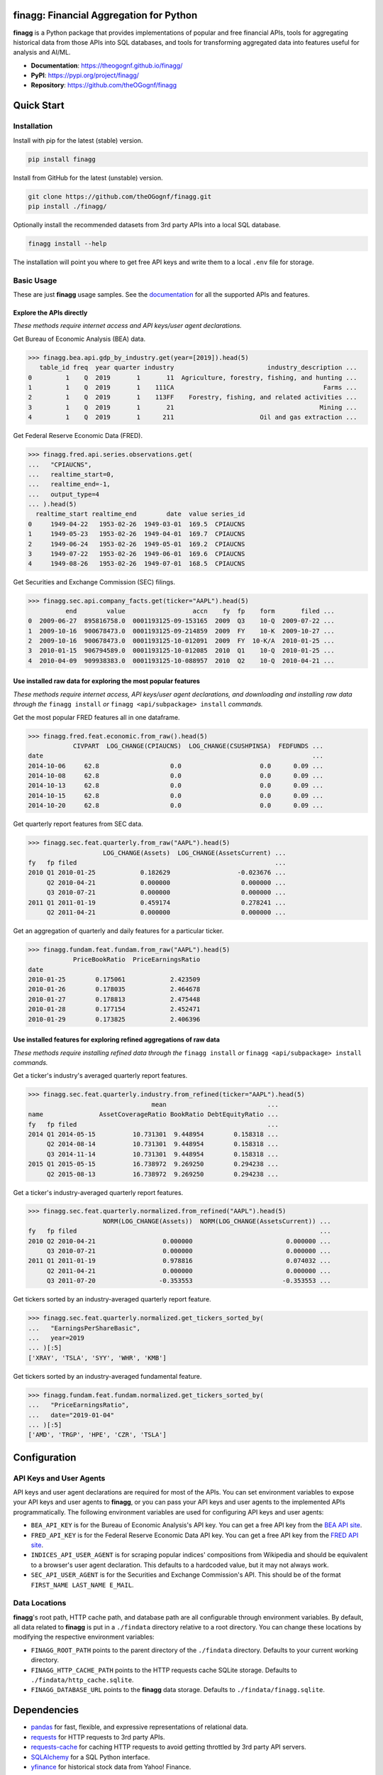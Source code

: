 finagg: Financial Aggregation for Python
========================================

**finagg** is a Python package that provides implementations of popular and free
financial APIs, tools for aggregating historical data from those APIs into SQL
databases, and tools for transforming aggregated data into features useful for
analysis and AI/ML.

* **Documentation**: https://theogognf.github.io/finagg/
* **PyPI**: https://pypi.org/project/finagg/
* **Repository**: https://github.com/theOGognf/finagg

Quick Start
===========

Installation
------------

Install with pip for the latest (stable) version.

.. code:: console

  pip install finagg

Install from GitHub for the latest (unstable) version.

.. code:: console

    git clone https://github.com/theOGognf/finagg.git
    pip install ./finagg/

Optionally install the recommended datasets from 3rd party APIs into a local
SQL database.

.. code:: console

    finagg install --help

The installation will point you where to get free API keys and write them to a
local ``.env`` file for storage.

Basic Usage
-----------

These are just **finagg** usage samples. See the `documentation`_ for all the
supported APIs and features.

Explore the APIs directly
^^^^^^^^^^^^^^^^^^^^^^^^^

*These methods require internet access and API keys/user agent declarations.*

Get Bureau of Economic Analysis (BEA) data.

>>> finagg.bea.api.gdp_by_industry.get(year=[2019]).head(5)
   table_id freq  year quarter industry                         industry_description ...
0         1    Q  2019       1       11  Agriculture, forestry, fishing, and hunting ...
1         1    Q  2019       1    111CA                                        Farms ...
2         1    Q  2019       1    113FF    Forestry, fishing, and related activities ...
3         1    Q  2019       1       21                                       Mining ...
4         1    Q  2019       1      211                       Oil and gas extraction ...

Get Federal Reserve Economic Data (FRED).

>>> finagg.fred.api.series.observations.get(
...   "CPIAUCNS",
...   realtime_start=0,
...   realtime_end=-1,
...   output_type=4
... ).head(5)
  realtime_start realtime_end        date  value series_id
0     1949-04-22   1953-02-26  1949-03-01  169.5  CPIAUCNS
1     1949-05-23   1953-02-26  1949-04-01  169.7  CPIAUCNS
2     1949-06-24   1953-02-26  1949-05-01  169.2  CPIAUCNS
3     1949-07-22   1953-02-26  1949-06-01  169.6  CPIAUCNS
4     1949-08-26   1953-02-26  1949-07-01  168.5  CPIAUCNS

Get Securities and Exchange Commission (SEC) filings.

>>> finagg.sec.api.company_facts.get(ticker="AAPL").head(5)
          end        value                  accn    fy  fp    form       filed ...
0  2009-06-27  895816758.0  0001193125-09-153165  2009  Q3    10-Q  2009-07-22 ...
1  2009-10-16  900678473.0  0001193125-09-214859  2009  FY    10-K  2009-10-27 ...
2  2009-10-16  900678473.0  0001193125-10-012091  2009  FY  10-K/A  2010-01-25 ...
3  2010-01-15  906794589.0  0001193125-10-012085  2010  Q1    10-Q  2010-01-25 ...
4  2010-04-09  909938383.0  0001193125-10-088957  2010  Q2    10-Q  2010-04-21 ...

Use installed raw data for exploring the most popular features
^^^^^^^^^^^^^^^^^^^^^^^^^^^^^^^^^^^^^^^^^^^^^^^^^^^^^^^^^^^^^^

*These methods require internet access, API keys/user agent declarations, and
downloading and installing raw data through the* ``finagg install`` *or*
``finagg <api/subpackage> install`` *commands.*

Get the most popular FRED features all in one dataframe.

>>> finagg.fred.feat.economic.from_raw().head(5)
            CIVPART  LOG_CHANGE(CPIAUCNS)  LOG_CHANGE(CSUSHPINSA)  FEDFUNDS ...
date                                                                        ...
2014-10-06     62.8                   0.0                     0.0      0.09 ...
2014-10-08     62.8                   0.0                     0.0      0.09 ...
2014-10-13     62.8                   0.0                     0.0      0.09 ...
2014-10-15     62.8                   0.0                     0.0      0.09 ...
2014-10-20     62.8                   0.0                     0.0      0.09 ...

Get quarterly report features from SEC data.

>>> finagg.sec.feat.quarterly.from_raw("AAPL").head(5)
                    LOG_CHANGE(Assets)  LOG_CHANGE(AssetsCurrent) ...
fy   fp filed                                                     ...
2010 Q1 2010-01-25            0.182629                  -0.023676 ...
     Q2 2010-04-21            0.000000                   0.000000 ...
     Q3 2010-07-21            0.000000                   0.000000 ...
2011 Q1 2011-01-19            0.459174                   0.278241 ...
     Q2 2011-04-21            0.000000                   0.000000 ...

Get an aggregation of quarterly and daily features for a particular ticker.

>>> finagg.fundam.feat.fundam.from_raw("AAPL").head(5)
            PriceBookRatio  PriceEarningsRatio
date
2010-01-25        0.175061            2.423509
2010-01-26        0.178035            2.464678
2010-01-27        0.178813            2.475448
2010-01-28        0.177154            2.452471
2010-01-29        0.173825            2.406396

Use installed features for exploring refined aggregations of raw data
^^^^^^^^^^^^^^^^^^^^^^^^^^^^^^^^^^^^^^^^^^^^^^^^^^^^^^^^^^^^^^^^^^^^^

*These methods require installing refined data through the* ``finagg install``
*or* ``finagg <api/subpackage> install`` *commands.*

Get a ticker's industry's averaged quarterly report features.

>>> finagg.sec.feat.quarterly.industry.from_refined(ticker="AAPL").head(5)
                                 mean                           ...
name               AssetCoverageRatio BookRatio DebtEquityRatio ...
fy   fp filed                                                   ...
2014 Q1 2014-05-15          10.731301  9.448954        0.158318 ...
     Q2 2014-08-14          10.731301  9.448954        0.158318 ...
     Q3 2014-11-14          10.731301  9.448954        0.158318 ...
2015 Q1 2015-05-15          16.738972  9.269250        0.294238 ...
     Q2 2015-08-13          16.738972  9.269250        0.294238 ...

Get a ticker's industry-averaged quarterly report features.

>>> finagg.sec.feat.quarterly.normalized.from_refined("AAPL").head(5)
                    NORM(LOG_CHANGE(Assets))  NORM(LOG_CHANGE(AssetsCurrent)) ...
fy   fp filed                                                                 ...
2010 Q2 2010-04-21                  0.000000                         0.000000 ...
     Q3 2010-07-21                  0.000000                         0.000000 ...
2011 Q1 2011-01-19                  0.978816                         0.074032 ...
     Q2 2011-04-21                  0.000000                         0.000000 ...
     Q3 2011-07-20                 -0.353553                        -0.353553 ...

Get tickers sorted by an industry-averaged quarterly report feature.

>>> finagg.sec.feat.quarterly.normalized.get_tickers_sorted_by(
...   "EarningsPerShareBasic",
...   year=2019
... )[:5]
['XRAY', 'TSLA', 'SYY', 'WHR', 'KMB']

Get tickers sorted by an industry-averaged fundamental feature.

>>> finagg.fundam.feat.fundam.normalized.get_tickers_sorted_by(
...   "PriceEarningsRatio",
...   date="2019-01-04"
... )[:5]
['AMD', 'TRGP', 'HPE', 'CZR', 'TSLA']

Configuration
=============

API Keys and User Agents
------------------------

API keys and user agent declarations are required for most of the APIs.
You can set environment variables to expose your API keys and user agents
to **finagg**, or you can pass your API keys and user agents to the implemented
APIs programmatically. The following environment variables are used for
configuring API keys and user agents:

* ``BEA_API_KEY`` is for the Bureau of Economic Analysis's API key. You can get
  a free API key from the `BEA API site`_.
* ``FRED_API_KEY`` is for the Federal Reserve Economic Data API key. You can get
  a free API key from the `FRED API site`_.
* ``INDICES_API_USER_AGENT`` is for scraping popular indices' compositions from
  Wikipedia and should be equivalent to a browser's user agent declaration.
  This defaults to a hardcoded value, but it may not always work.
* ``SEC_API_USER_AGENT`` is for the Securities and Exchange Commission's API. This
  should be of the format ``FIRST_NAME LAST_NAME E_MAIL``.

Data Locations
--------------

**finagg**'s root path, HTTP cache path, and database path are all configurable
through environment variables. By default, all data related to **finagg** is put
in a ``./findata`` directory relative to a root directory. You can change these
locations by modifying the respective environment variables:

* ``FINAGG_ROOT_PATH`` points to the parent directory of the ``./findata`` directory.
  Defaults to your current working directory.
* ``FINAGG_HTTP_CACHE_PATH`` points to the HTTP requests cache SQLite storage.
  Defaults to ``./findata/http_cache.sqlite``.
* ``FINAGG_DATABASE_URL`` points to the **finagg** data storage. Defaults to
  ``./findata/finagg.sqlite``.

Dependencies
============

* `pandas`_ for fast, flexible, and expressive representations of relational data.
* `requests`_ for HTTP requests to 3rd party APIs.
* `requests-cache`_ for caching HTTP requests to avoid getting throttled by 3rd
  party API servers.
* `SQLAlchemy`_ for a SQL Python interface.
* `yfinance`_ for historical stock data from Yahoo! Finance.

API References
==============

* The `BEA API`_ and the `BEA API key registration link`_.
* The `FRED API`_ and the `FRED API key registration link`_.
* The `SEC API`_.

Related Projects
================

* `FinRL`_ is a collection of financial reinforcement learning environments
  and tools.
* `fredapi`_ is an implementation of the FRED API.
* `OpenBBTerminal`_ is an open-source version of the Bloomberg Terminal.
* `sec-edgar`_ is an implementation of a file-based SEC EDGAR parser.
* `sec-edgar-api`_ is an implementation of the SEC EDGAR REST API.

Frequently Asked Questions
==========================

Where should I start?
---------------------

Aggregate some data, create some analysis notebooks, or create some RL
environments using the implemented data features and SQL tables. This
project was originally created to make RL environments for financial
applications but has since focused its purpose to just aggregating financial
data and features. That being said, all the implemented features are
defined in such a way to make it very easy to develop financial AI/ML,
so we encourage you to do just that!

Why aren't features being installed for a specific ticker or economic data series?
----------------------------------------------------------------------------------

Implemented APIs may be relatively new and simply may not provide data for a
particular ticker or economic data series. For example, earnings per share may
not be accessible for all companies through the SEC EDGAR API. In some cases,
APIs may raise an HTTP error, causing installations to skip the ticker or
series. Additionally, not all tickers and economic data series contain
sufficient data for feature normalization. If a ticker or series only has one
data point, that data point could be dropped when computing a feature (such as
percent change), causing no data to be installed.

What Python versions are supported?
-----------------------------------

Python 3.10 and up are supported. We don't plan on supporting lower versions
because 3.10 introduces some nice quality of life updates that are used
throughout the package.

What operating systems are supported?
-------------------------------------

The package is developed and tested on both Linux and Windows, but we recommend
using Linux or WSL in practice. The package performs a good amount of I/O and
interprocess operations that could result in a noticeable performance
degradation on Windows.

.. _`BEA API`: https://apps.bea.gov/api/signup/
.. _`BEA API key registration link`: https://apps.bea.gov/API/signup/
.. _`BEA API site`: https://apps.bea.gov/API/signup/
.. _`documentation`: https://theogognf.github.io/finagg/
.. _`FinRL`: https://github.com/AI4Finance-Foundation/FinRL
.. _`FRED API`: https://fred.stlouisfed.org/docs/api/fred/
.. _`FRED API key registration link`: https://fredaccount.stlouisfed.org/login/secure/
.. _`FRED API site`: https://fredaccount.stlouisfed.org/login/secure/
.. _`fredapi`: https://github.com/mortada/fredapi
.. _`OpenBBTerminal`: https://github.com/OpenBB-finance/OpenBBTerminal
.. _`pandas`: https://pandas.pydata.org/
.. _`requests`: https://requests.readthedocs.io/en/latest/
.. _`requests-cache`: https://requests-cache.readthedocs.io/en/stable/
.. _`SEC API`: https://www.sec.gov/edgar/sec-api-documentation
.. _`sec-edgar`: https://github.com/sec-edgar/sec-edgar
.. _`sec-edgar-api`: https://github.com/jadchaar/sec-edgar-api
.. _`SQLAlchemy`: https://www.sqlalchemy.org/
.. _`yfinance`: https://github.com/ranaroussi/yfinance
